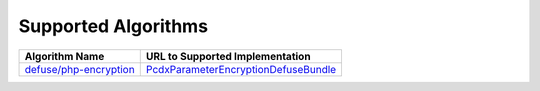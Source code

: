 Supported Algorithms
====================

+--------------------------+----------------------------------------+
| Algorithm Name           | URL to Supported Implementation        |
+==========================+========================================+
| `defuse/php-encryption`_ | `PcdxParameterEncryptionDefuseBundle`_ |
+--------------------------+----------------------------------------+

.. _defuse/php-encryption: https://github.com/defuse/php-encryption
.. _PcdxParameterEncryptionDefuseBundle: https://github.com/picodexter/PcdxParameterEncryptionDefuseBundle
